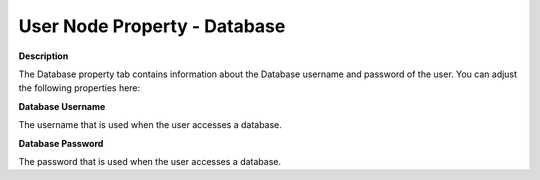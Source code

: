 

.. _Security_User_Node_Property_-_Database:


User Node Property - Database
=============================

**Description** 

The Database property tab contains information about the Database username and password of the user. You can adjust the following properties here:



**Database Username** 

The username that is used when the user accesses a database. 



**Database Password** 

The password that is used when the user accesses a database. 



